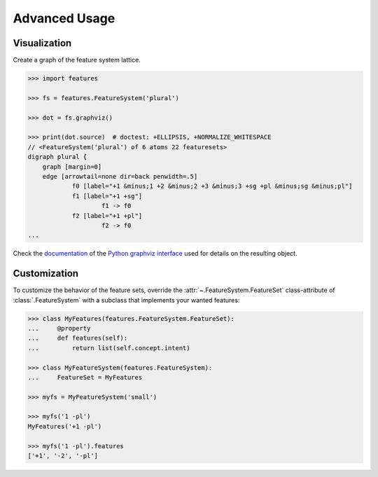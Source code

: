 .. _advanced:

Advanced Usage
==============


Visualization
-------------

Create a graph of the feature system lattice.

.. code:: python

    >>> import features

    >>> fs = features.FeatureSystem('plural')

    >>> dot = fs.graphviz()

    >>> print(dot.source)  # doctest: +ELLIPSIS, +NORMALIZE_WHITESPACE
    // <FeatureSystem('plural') of 6 atoms 22 featuresets>
    digraph plural {
    	graph [margin=0]
    	edge [arrowtail=none dir=back penwidth=.5]
    		f0 [label="+1 &minus;1 +2 &minus;2 +3 &minus;3 +sg +pl &minus;sg &minus;pl"]
    		f1 [label="+1 +sg"]
    			f1 -> f0
    		f2 [label="+1 +pl"]
    			f2 -> f0
    ...

.. image:: _static/fs-plural.svg
    :width: 720px
    :align: center

Check the documentation_ of the `Python graphviz interface`_ used for details
on the resulting object.


Customization
-------------

To customize the behavior of the feature sets, override the
:attr:`~.FeatureSystem.FeatureSet` class-attribute of :class:`.FeatureSystem`
with a subclass that implements your wanted features:

.. code:: python

    >>> class MyFeatures(features.FeatureSystem.FeatureSet):
    ...     @property
    ...     def features(self):
    ...         return list(self.concept.intent)

    >>> class MyFeatureSystem(features.FeatureSystem):
    ...     FeatureSet = MyFeatures

    >>> myfs = MyFeatureSystem('small')

    >>> myfs('1 -pl')
    MyFeatures('+1 -pl')

    >>> myfs('1 -pl').features
    ['+1', '-2', '-pl']


.. _documentation: https://graphviz.readthedocs.io
.. _Python graphviz interface: https://pypi.python.org/pypi/graphviz
